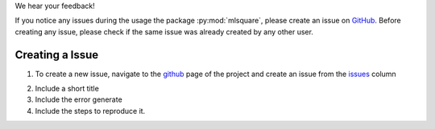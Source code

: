 We hear your feedback!

If you notice any issues during the usage the package :py:mod:`mlsquare`, please create an issue on `GitHub`__. Before creating any issue, please check if the same issue was already created by any other user.

__ https://github.com/mlsquare/mlsquare/issues


Creating a Issue
================

1. To create a new issue, navigate to the `github`__ page of the project and create an issue from the `issues`__ column

__ https://github.com/mlsquare/mlsquare
__ https://github.com/mlsquare/mlsquare/issues/new

2. Include a short title

3. Include the error generate

4. Include the steps to reproduce it.